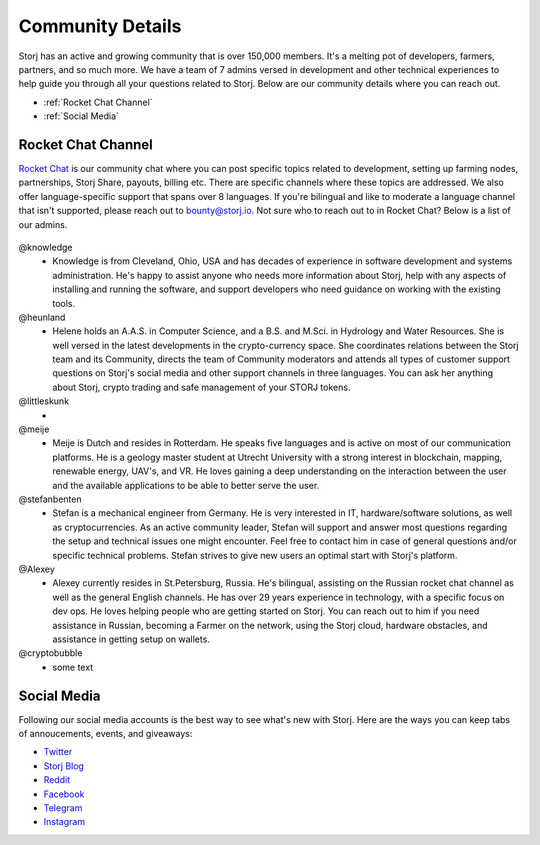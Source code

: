 Community Details
=================

Storj has an active and growing community that is over 150,000 members. It's a melting pot of developers, farmers, partners, and so much more. We have a team of 7 admins versed in development and other technical experiences to help guide you through all your questions related to Storj. Below are our community details where you can reach out. 

* :ref:`Rocket Chat Channel`
* :ref:`Social Media`

.. _Rocket Chat Channel:

Rocket Chat Channel
~~~~~~~~~~~~~~~~~~~

`Rocket Chat`_ is our community chat where you can post specific topics related to development, setting up farming nodes, partnerships, Storj Share, payouts, billing etc. There are specific channels where these topics are addressed.  We also offer language-specific support that spans over 8 languages.  If you're bilingual and like to moderate a language channel that isn't supported, please reach out to bounty@storj.io.  Not sure who to reach out to in Rocket Chat? Below is a list of our admins. 

  .. _Rocket Chat: https://storj.io/community.html

@knowledge
	* Knowledge is from Cleveland, Ohio, USA and has decades of experience in software development and systems administration. He's happy to assist anyone who needs more information about Storj, help with any aspects of installing and running the software, and support developers who need guidance on working with the existing tools.
@heunland 
	* Helene holds an A.A.S. in Computer Science, and a B.S. and M.Sci. in Hydrology and Water Resources. She is well versed in the latest developments in the crypto-currency space. She coordinates relations between the Storj team and its Community, directs the team of Community moderators and attends all types of customer support questions on Storj's social media and other support channels in three languages. You can ask her anything about Storj, crypto trading and safe management of your STORJ tokens.
@littleskunk 
	* 
@meije 
	* Meije is Dutch and resides in Rotterdam. He speaks five languages and is active on most of our communication platforms. He is a geology master student at Utrecht University with a strong interest in blockchain, mapping, renewable energy, UAV's, and VR. He loves gaining a deep understanding on the interaction between the user and the available applications to be able to better serve the user.
@stefanbenten 
	* Stefan is a mechanical engineer from Germany. He is very interested in IT, hardware/software solutions, as well as cryptocurrencies. As an active community leader, Stefan will support and answer most questions regarding the setup and technical issues one might encounter. Feel free to contact him in case of general questions and/or specific technical problems. Stefan strives to give new users an optimal start with Storj's platform. 
@Alexey
	* Alexey currently resides in St.Petersburg, Russia.  He's bilingual, assisting on the Russian rocket chat channel as well as the general English channels. He has over 29 years experience in technology, with a specific focus on dev ops. He loves helping people who are getting started on Storj. You can reach out to him if you need assistance in Russian, becoming a Farmer on the network, using the Storj cloud, hardware obstacles, and assistance in getting setup on wallets.
@cryptobubble
	* some text

.. _Social Media:

Social Media
~~~~~~~~~~~~~

Following our social media accounts is the best way to see what's new with Storj. Here are the ways you can keep tabs of annoucements, events, and giveaways:

* `Twitter`_
* `Storj Blog`_
* `Reddit`_
* `Facebook`_
* `Telegram`_
* `Instagram`_

.. _Twitter: https://twitter.com/storjproject
.. _Storj Blog: http://blog.storj.io/
.. _Reddit: https://www.reddit.com/r/storj/
.. _Facebook: https://www.facebook.com/storjproject/
.. _Telegram: https://t.me/storjproject
.. _Instagram: https://www.instagram.com/storjproject/







